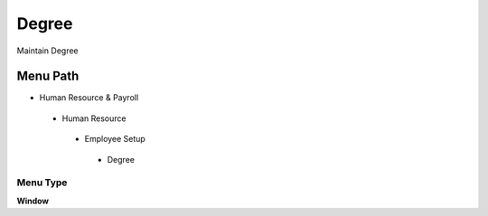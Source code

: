 
.. _functional-guide/menu/degree:

======
Degree
======

Maintain Degree

Menu Path
=========


* Human Resource & Payroll

 * Human Resource

  * Employee Setup

   * Degree

Menu Type
---------
\ **Window**\ 


.. seealso::
    :ref:`functional-guidewindow-degree`
